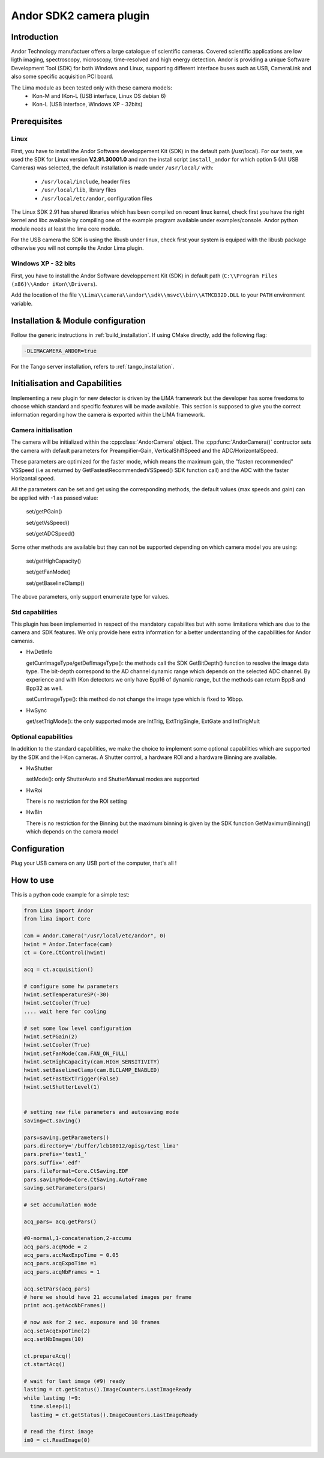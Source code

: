 .. _camera-andor:

Andor SDK2 camera plugin
------------------------

.. image:: ikon-m_934_header.jpg
.. image:: ikon-L.jpg

Introduction
````````````
Andor Technology manufactuer offers a large catalogue of scientific cameras. Covered scientific applications are low ligth imaging, spectroscopy, microscopy, time-resolved and high energy detection.
Andor is providing a unique Software Development Tool (SDK) for both Windows and Linux, supporting different interface buses such as USB, CameraLink and also some specific acquisition PCI board.

The Lima module as been tested only with these camera models:
  - IKon-M and IKon-L (USB interface, Linux OS debian 6)
  - IKon-L (USB interface, Windows XP - 32bits)

Prerequisites
`````````````

Linux
.....

First, you have to install the Andor Software developpement Kit (SDK) in the default path (/usr/local). For our tests, we used the SDK for Linux version **V2.91.30001.0** and ran the install script ``install_andor`` for which option 5 (All USB Cameras) was selected, the default installation is made under ``/usr/local/`` with:

  - ``/usr/local/include``, header files
  - ``/usr/local/lib``, library files
  - ``/usr/local/etc/andor``, configuration files

The Linux SDK 2.91 has shared libraries which has been compiled on recent linux kernel, check first you have the right kernel and
libc available by compiling one of the example program available under examples/console.
Andor python module needs at least the lima core module.

For the USB camera the SDK is using the libusb under linux, check first your system is equiped with the libusb package otherwise you
will not compile the Andor Lima plugin.

Windows XP - 32 bits
....................

First, you have to install the Andor Software developpement Kit (SDK) in default path (``C:\\Program Files (x86)\\Andor iKon\\Drivers``).

Add the location of the file ``\\Lima\\camera\\andor\\sdk\\msvc\\bin\\ATMCD32D.DLL`` to your ``PATH`` environment variable.

Installation & Module configuration
```````````````````````````````````

Follow the generic instructions in :ref:`build_installation`. If using CMake directly, add the following flag:

.. code-block:: sh

  -DLIMACAMERA_ANDOR=true

For the Tango server installation, refers to :ref:`tango_installation`.

Initialisation and Capabilities
```````````````````````````````

Implementing a new plugin for new detector is driven by the LIMA framework but the developer has some freedoms to choose which standard and specific features will be made available. This section is supposed to give you the correct information regarding how the camera is exported within the LIMA framework.

Camera initialisation
.....................

The camera will be initialized within the :cpp:class:`AndorCamera`  object. The :cpp:func:`AndorCamera()` contructor sets the camera with default parameters for Preampifier-Gain, VerticalShiftSpeed and the ADC/HorizontalSpeed.

These parameters are optimized for the faster mode, which means the maximum gain, the "fasten recommended" VSSpeed (i.e as returned
by GetFastestRecommendedVSSpeed() SDK function call) and the ADC with the faster Horizontal speed.

All the parameters can be set and get using the corresponding methods, the default values (max speeds and gain)
can be applied with -1 as passed value:

 set/getPGain()

 set/getVsSpeed()

 set/getADCSpeed()

Some other methods are available but they can not be supported depending on which camera model you are using:

 set/getHighCapacity()

 set/getFanMode()

 set/getBaselineClamp()

The above parameters, only support enumerate type for values.

Std capabilities
................

This plugin has been implemented in respect of the mandatory capabilites but with some limitations which
are due to the camera and SDK features.  We only provide here extra information for a better understanding
of the capabilities for Andor cameras.

* HwDetInfo

  getCurrImageType/getDefImageType(): the methods call the  SDK GetBitDepth() function to resolve the image
  data type. The bit-depth correspond to the AD channel dynamic range which depends on the selected ADC channel.
  By experience and with IKon detectors we only have Bpp16 of dynamic range, but the methods can return Bpp8 and Bpp32
  as well.

  setCurrImageType(): this method do not change the image type which is fixed to 16bpp.

* HwSync

  get/setTrigMode(): the only supported mode are IntTrig, ExtTrigSingle, ExtGate and IntTrigMult

Optional capabilities
.....................

In addition to the standard capabilities, we make the choice to implement some optional capabilities which
are supported by the SDK and the I-Kon cameras. A Shutter control, a hardware ROI and a hardware Binning are available.

* HwShutter

  setMode(): only ShutterAuto and ShutterManual modes are supported

* HwRoi

  There is no restriction for the ROI setting

* HwBin

  There is no restriction for the Binning but the maximum binning is given by the SDK function GetMaximumBinning() which depends
  on the camera model

Configuration
`````````````

Plug your USB camera on any USB port of the computer, that's all !

How to use
````````````
This is a python code example for a simple test:

.. code-block:: python

  from Lima import Andor
  from lima import Core

  cam = Andor.Camera("/usr/local/etc/andor", 0)
  hwint = Andor.Interface(cam)
  ct = Core.CtControl(hwint)

  acq = ct.acquisition()

  # configure some hw parameters
  hwint.setTemperatureSP(-30)
  hwint.setCooler(True)
  .... wait here for cooling

  # set some low level configuration
  hwint.setPGain(2)
  hwint.setCooler(True)
  hwint.setFanMode(cam.FAN_ON_FULL)
  hwint.setHighCapacity(cam.HIGH_SENSITIVITY)
  hwint.setBaselineClamp(cam.BLCLAMP_ENABLED)
  hwint.setFastExtTrigger(False)
  hwint.setShutterLevel(1)


  # setting new file parameters and autosaving mode
  saving=ct.saving()

  pars=saving.getParameters()
  pars.directory='/buffer/lcb18012/opisg/test_lima'
  pars.prefix='test1_'
  pars.suffix='.edf'
  pars.fileFormat=Core.CtSaving.EDF
  pars.savingMode=Core.CtSaving.AutoFrame
  saving.setParameters(pars)

  # set accumulation mode

  acq_pars= acq.getPars()

  #0-normal,1-concatenation,2-accumu
  acq_pars.acqMode = 2
  acq_pars.accMaxExpoTime = 0.05
  acq_pars.acqExpoTime =1
  acq_pars.acqNbFrames = 1

  acq.setPars(acq_pars)
  # here we should have 21 accumalated images per frame
  print acq.getAccNbFrames()

  # now ask for 2 sec. exposure and 10 frames
  acq.setAcqExpoTime(2)
  acq.setNbImages(10)

  ct.prepareAcq()
  ct.startAcq()

  # wait for last image (#9) ready
  lastimg = ct.getStatus().ImageCounters.LastImageReady
  while lastimg !=9:
    time.sleep(1)
    lastimg = ct.getStatus().ImageCounters.LastImageReady

  # read the first image
  im0 = ct.ReadImage(0)
